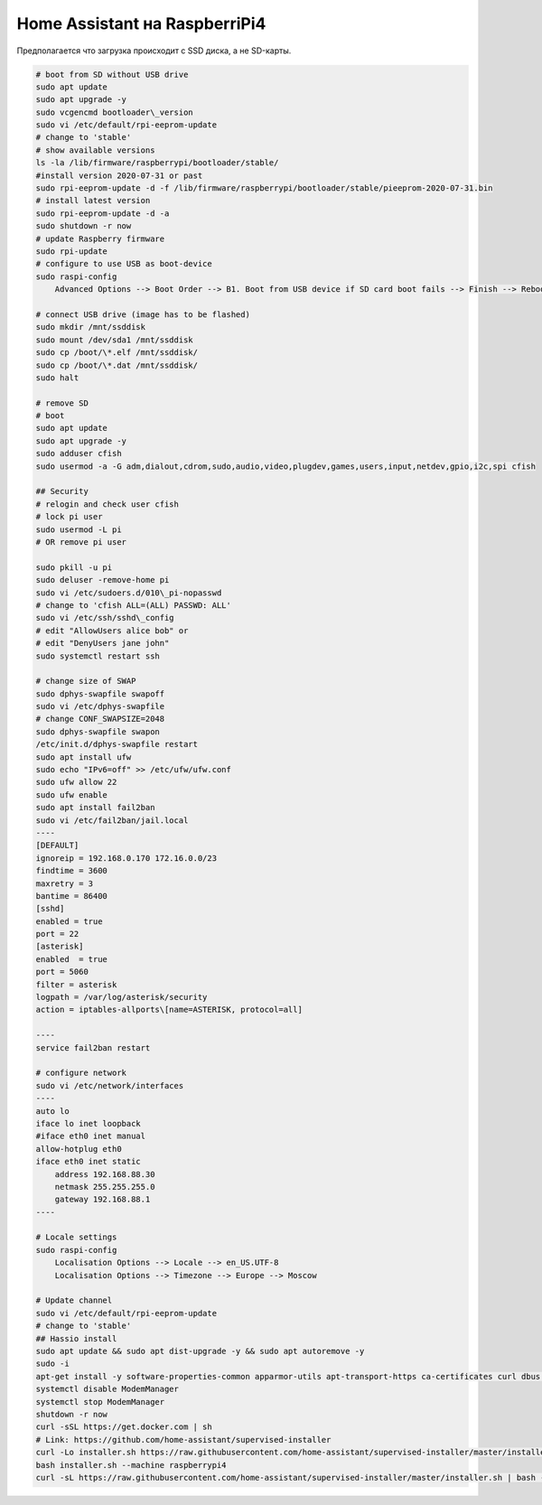 .. index:: homeassistant

.. _homeassistant-installation-on-raspberrypi4:

Home Assistant на RaspberriPi4
==============================

Предполагается что загрузка происходит с SSD диска, а не SD-карты.

.. code-block:: bash

   # boot from SD without USB drive
   sudo apt update
   sudo apt upgrade -y
   sudo vcgencmd bootloader\_version
   sudo vi /etc/default/rpi-eeprom-update
   # change to 'stable'
   # show available versions
   ls -la /lib/firmware/raspberrypi/bootloader/stable/
   #install version 2020-07-31 or past
   sudo rpi-eeprom-update -d -f /lib/firmware/raspberrypi/bootloader/stable/pieeprom-2020-07-31.bin 
   # install latest version
   sudo rpi-eeprom-update -d -a
   sudo shutdown -r now
   # update Raspberry firmware
   sudo rpi-update
   # configure to use USB as boot-device
   sudo raspi-config
       Advanced Options --> Boot Order --> B1. Boot from USB device if SD card boot fails --> Finish --> Reboot
    
   # connect USB drive (image has to be flashed)
   sudo mkdir /mnt/ssddisk
   sudo mount /dev/sda1 /mnt/ssddisk
   sudo cp /boot/\*.elf /mnt/ssddisk/
   sudo cp /boot/\*.dat /mnt/ssddisk/
   sudo halt
    
   # remove SD
   # boot
   sudo apt update
   sudo apt upgrade -y
   sudo adduser cfish
   sudo usermod -a -G adm,dialout,cdrom,sudo,audio,video,plugdev,games,users,input,netdev,gpio,i2c,spi cfish

   ## Security
   # relogin and check user cfish
   # lock pi user
   sudo usermod -L pi
   # OR remove pi user

   sudo pkill -u pi
   sudo deluser -remove-home pi
   sudo vi /etc/sudoers.d/010\_pi-nopasswd
   # change to 'cfish ALL=(ALL) PASSWD: ALL'
   sudo vi /etc/ssh/sshd\_config
   # edit "AllowUsers alice bob" or
   # edit "DenyUsers jane john"
   sudo systemctl restart ssh

   # change size of SWAP
   sudo dphys-swapfile swapoff
   sudo vi /etc/dphys-swapfile
   # change CONF_SWAPSIZE=2048
   sudo dphys-swapfile swapon
   /etc/init.d/dphys-swapfile restart
   sudo apt install ufw
   sudo echo "IPv6=off" >> /etc/ufw/ufw.conf
   sudo ufw allow 22
   sudo ufw enable
   sudo apt install fail2ban
   sudo vi /etc/fail2ban/jail.local
   ----
   [DEFAULT]
   ignoreip = 192.168.0.170 172.16.0.0/23
   findtime = 3600
   maxretry = 3
   bantime = 86400
   [sshd]
   enabled = true
   port = 22
   [asterisk]
   enabled  = true
   port = 5060
   filter = asterisk
   logpath = /var/log/asterisk/security
   action = iptables-allports\[name=ASTERISK, protocol=all]
    
   ----
   service fail2ban restart
    
   # configure network
   sudo vi /etc/network/interfaces
   ----
   auto lo
   iface lo inet loopback
   #iface eth0 inet manual
   allow-hotplug eth0
   iface eth0 inet static
       address 192.168.88.30
       netmask 255.255.255.0
       gateway 192.168.88.1
   ----

   # Locale settings
   sudo raspi-config
       Localisation Options --> Locale --> en_US.UTF-8
       Localisation Options --> Timezone --> Europe --> Moscow
   
   # Update channel
   sudo vi /etc/default/rpi-eeprom-update
   # change to 'stable'
   ## Hassio install
   sudo apt update && sudo apt dist-upgrade -y && sudo apt autoremove -y
   sudo -i
   apt-get install -y software-properties-common apparmor-utils apt-transport-https ca-certificates curl dbus jq network-manager
   systemctl disable ModemManager
   systemctl stop ModemManager
   shutdown -r now
   curl -sSL https://get.docker.com | sh
   # Link: https://github.com/home-assistant/supervised-installer
   curl -Lo installer.sh https://raw.githubusercontent.com/home-assistant/supervised-installer/master/installer.sh
   bash installer.sh --machine raspberrypi4
   curl -sL https://raw.githubusercontent.com/home-assistant/supervised-installer/master/installer.sh | bash -s -- -m qemuarm-64
